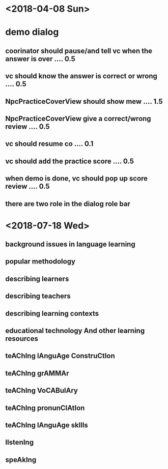 * <2018-04-08 Sun>
* demo dialog
** coorinator should pause/and tell vc when the answer is over .... 0.5
** vc should know the answer is correct or wrong .... 0.5
** NpcPracticeCoverView should show mew .... 1.5
** NpcPracticeCoverView give a correct/wrong review .... 0.5
** vc should resume co .... 0.1
** vc should add the practice score .... 0.5
** when demo is done, vc should pop up score review .... 0.5
** there are two role in the dialog role bar 

* <2018-07-18 Wed>
** background issues in language learning
** popular methodology
** describing learners
** describing teachers
** describing learning contexts
** educational technology And other learning resources
** teAChIng lAnguAge ConstruCtIon
** teAChIng grAMMAr
** teAChIng VoCABulAry
** teAChIng pronunCIAtIon
** teAChIng lAnguAge skIlls
** lIstenIng
** speAkIng
